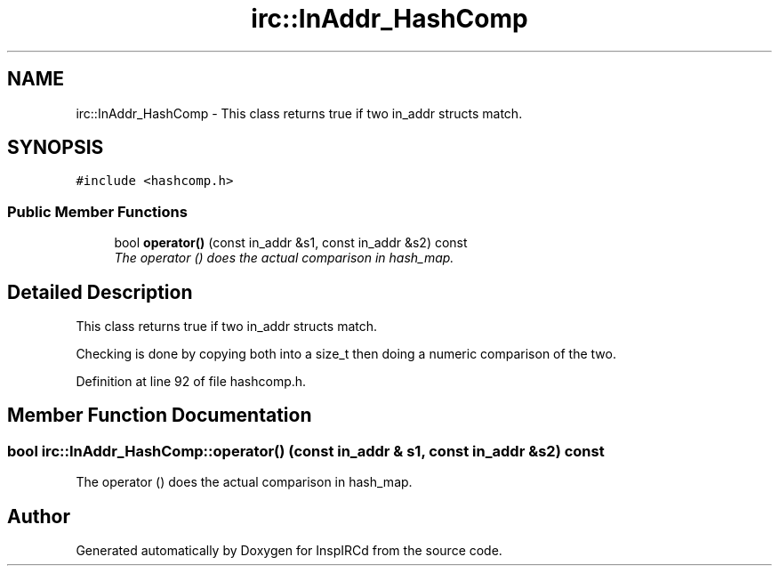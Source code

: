 .TH "irc::InAddr_HashComp" 3 "25 May 2005" "InspIRCd" \" -*- nroff -*-
.ad l
.nh
.SH NAME
irc::InAddr_HashComp \- This class returns true if two in_addr structs match.  

.PP
.SH SYNOPSIS
.br
.PP
\fC#include <hashcomp.h>\fP
.PP
.SS "Public Member Functions"

.in +1c
.ti -1c
.RI "bool \fBoperator()\fP (const in_addr &s1, const in_addr &s2) const"
.br
.RI "\fIThe operator () does the actual comparison in hash_map. \fP"
.in -1c
.SH "Detailed Description"
.PP 
This class returns true if two in_addr structs match. 

Checking is done by copying both into a size_t then doing a numeric comparison of the two.
.PP
Definition at line 92 of file hashcomp.h.
.SH "Member Function Documentation"
.PP 
.SS "bool irc::InAddr_HashComp::operator() (const in_addr & s1, const in_addr & s2) const"
.PP
The operator () does the actual comparison in hash_map. 

.SH "Author"
.PP 
Generated automatically by Doxygen for InspIRCd from the source code.
